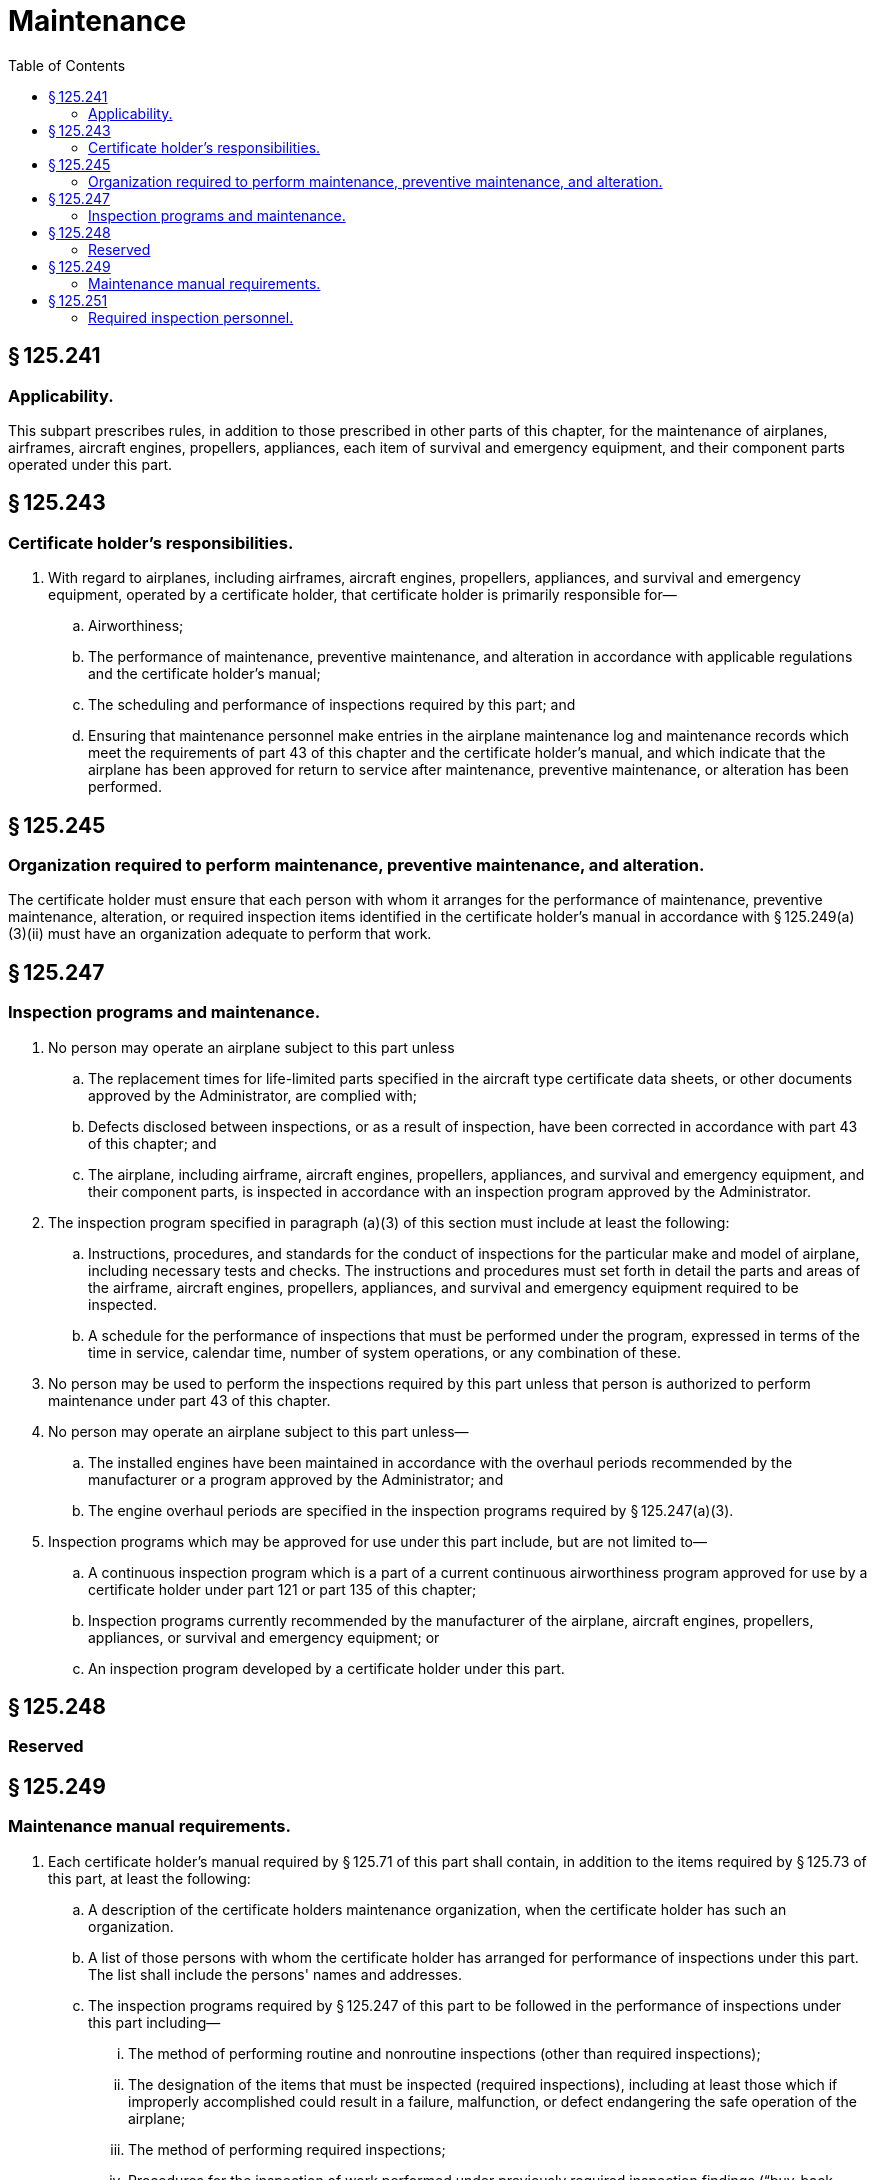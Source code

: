 # Maintenance
:toc:

## § 125.241

### Applicability.

This subpart prescribes rules, in addition to those prescribed in other parts of this chapter, for the maintenance of airplanes, airframes, aircraft engines, propellers, appliances, each item of survival and emergency equipment, and their component parts operated under this part.

## § 125.243

### Certificate holder's responsibilities.

. With regard to airplanes, including airframes, aircraft engines, propellers, appliances, and survival and emergency equipment, operated by a certificate holder, that certificate holder is primarily responsible for—
.. Airworthiness;
.. The performance of maintenance, preventive maintenance, and alteration in accordance with applicable regulations and the certificate holder's manual;
.. The scheduling and performance of inspections required by this part; and
.. Ensuring that maintenance personnel make entries in the airplane maintenance log and maintenance records which meet the requirements of part 43 of this chapter and the certificate holder's manual, and which indicate that the airplane has been approved for return to service after maintenance, preventive maintenance, or alteration has been performed.

## § 125.245

### Organization required to perform maintenance, preventive maintenance, and alteration.

The certificate holder must ensure that each person with whom it arranges for the performance of maintenance, preventive maintenance, alteration, or required inspection items identified in the certificate holder's manual in accordance with § 125.249(a)(3)(ii) must have an organization adequate to perform that work.

## § 125.247

### Inspection programs and maintenance.

. No person may operate an airplane subject to this part unless
.. The replacement times for life-limited parts specified in the aircraft type certificate data sheets, or other documents approved by the Administrator, are complied with;
.. Defects disclosed between inspections, or as a result of inspection, have been corrected in accordance with part 43 of this chapter; and
.. The airplane, including airframe, aircraft engines, propellers, appliances, and survival and emergency equipment, and their component parts, is inspected in accordance with an inspection program approved by the Administrator.
. The inspection program specified in paragraph (a)(3) of this section must include at least the following:
.. Instructions, procedures, and standards for the conduct of inspections for the particular make and model of airplane, including necessary tests and checks. The instructions and procedures must set forth in detail the parts and areas of the airframe, aircraft engines, propellers, appliances, and survival and emergency equipment required to be inspected.
.. A schedule for the performance of inspections that must be performed under the program, expressed in terms of the time in service, calendar time, number of system operations, or any combination of these.
              
. No person may be used to perform the inspections required by this part unless that person is authorized to perform maintenance under part 43 of this chapter.
. No person may operate an airplane subject to this part unless—
.. The installed engines have been maintained in accordance with the overhaul periods recommended by the manufacturer or a program approved by the Administrator; and
.. The engine overhaul periods are specified in the inspection programs required by § 125.247(a)(3).
. Inspection programs which may be approved for use under this part include, but are not limited to—
.. A continuous inspection program which is a part of a current continuous airworthiness program approved for use by a certificate holder under part 121 or part 135 of this chapter;
.. Inspection programs currently recommended by the manufacturer of the airplane, aircraft engines, propellers, appliances, or survival and emergency equipment; or
.. An inspection program developed by a certificate holder under this part.

## § 125.248

### Reserved

## § 125.249

### Maintenance manual requirements.

. Each certificate holder's manual required by § 125.71 of this part shall contain, in addition to the items required by § 125.73 of this part, at least the following:
.. A description of the certificate holders maintenance organization, when the certificate holder has such an organization.
.. A list of those persons with whom the certificate holder has arranged for performance of inspections under this part. The list shall include the persons' names and addresses.
.. The inspection programs required by § 125.247 of this part to be followed in the performance of inspections under this part including—
... The method of performing routine and nonroutine inspections (other than required inspections);
... The designation of the items that must be inspected (required inspections), including at least those which if improperly accomplished could result in a failure, malfunction, or defect endangering the safe operation of the airplane;
... The method of performing required inspections;
... Procedures for the inspection of work performed under previously required inspection findings (“buy-back procedures”);
... Procedures, standards, and limits necessary for required inspections and acceptance or rejection of the items required to be inspected;
... Instructions to prevent any person who performs any item of work from performing any required inspection of that work; and
... Procedures to ensure that work interruptions do not adversely affect required inspections and to ensure required inspections are properly completed before the airplane is released to service.
. In addition, each certificate holder's manual shall contain a suitable system which may include a coded system that provides for the retention of the following:
.. A description (or reference to data acceptable to the Administrator) of the work performed.
.. The name of the person performing the work and the person's certificate type and number.
.. The name of the person approving the work and the person's certificate type and number.

## § 125.251

### Required inspection personnel.

. No person may use any person to perform required inspections unless the person performing the inspection is appropriately certificated, properly trained, qualified, and authorized to do so.
. No person may perform a required inspection if that person performed the item of work required to be inspected.

